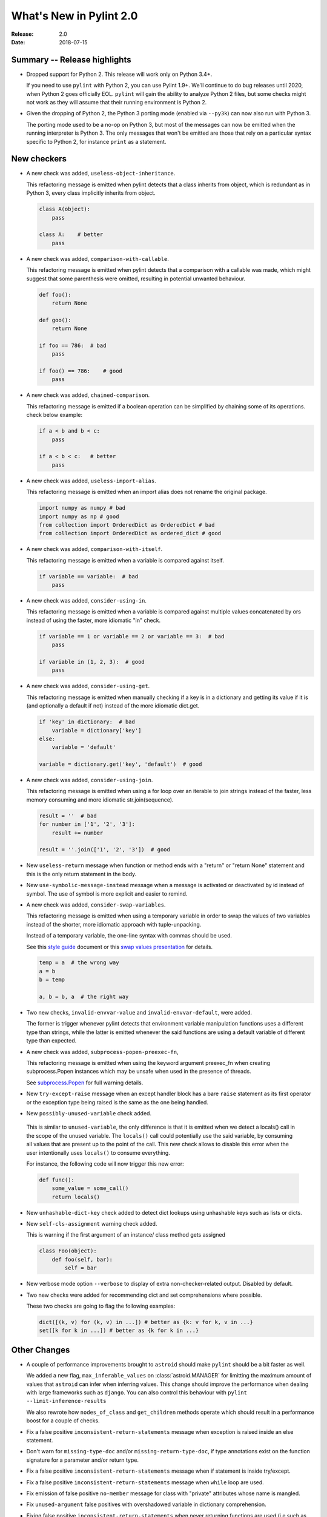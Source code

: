 **************************
 What's New in Pylint 2.0
**************************

:Release: 2.0
:Date: 2018-07-15

Summary -- Release highlights
=============================

* Dropped support for Python 2. This release will work only on Python 3.4+.

  If you need to use ``pylint`` with Python 2, you can use Pylint 1.9+. We'll continue
  to do bug releases until 2020, when Python 2 goes officially EOL.
  ``pylint`` will gain the ability to analyze Python 2 files, but some checks might not work
  as they will assume that their running environment is Python 2.

* Given the dropping of Python 2, the Python 3 porting mode (enabled via ``--py3k``) can now
  also run with Python 3.

  The porting mode used to be a no-op on Python 3, but most of the messages can now be emitted
  when the running interpreter is Python 3. The only messages that won't be emitted are those that
  rely on a particular syntax specific to Python 2, for instance ``print`` as a statement.


New checkers
============
* A new check was added, ``useless-object-inheritance``.

  This refactoring message is emitted when pylint detects that a class inherits from object,
  which is redundant as in Python 3, every class implicitly inherits from object.

  .. code-block:: python

    class A(object):
        pass

    class A:    # better
        pass

* A new check was added, ``comparison-with-callable``.

  This refactoring message is emitted when pylint detects that a comparison with a callable was
  made, which might suggest that some parenthesis were omitted, resulting in potential unwanted
  behaviour.

  .. code-block:: python

    def foo():
        return None

    def goo():
        return None

    if foo == 786:  # bad
        pass

    if foo() == 786:    # good
        pass

* A new check was added, ``chained-comparison``.

  This refactoring message is emitted if a boolean operation can be simplified by chaining some
  of its operations. check below example:

  .. code-block:: python

    if a < b and b < c:
        pass

    if a < b < c:   # better
        pass

* A new check was added, ``useless-import-alias``.

  This refactoring message is emitted when an import alias does not rename the original package.

  .. code-block:: python

    import numpy as numpy # bad
    import numpy as np # good
    from collection import OrderedDict as OrderedDict # bad
    from collection import OrderedDict as ordered_dict # good

* A new check was added, ``comparison-with-itself``.

  This refactoring message is emitted when a variable is compared against itself.

  .. code-block:: python

    if variable == variable:  # bad
        pass

* A new check was added, ``consider-using-in``.

  This refactoring message is emitted when a variable is compared against multiple
  values concatenated by ors instead of using the faster, more idiomatic "in" check.

  .. code-block:: python

    if variable == 1 or variable == 2 or variable == 3:  # bad
        pass

    if variable in (1, 2, 3):  # good
        pass

* A new check was added, ``consider-using-get``.

  This refactoring message is emitted when manually checking if a key is in a dictionary
  and getting its value if it is (and optionally a default if not)
  instead of the more idiomatic dict.get.

  .. code-block:: python

    if 'key' in dictionary:  # bad
        variable = dictionary['key']
    else:
        variable = 'default'

    variable = dictionary.get('key', 'default')  # good

* A new check was added, ``consider-using-join``.

  This refactoring message is emitted when using a for loop over an iterable to join strings
  instead of the faster, less memory consuming and more idiomatic str.join(sequence).

  .. code-block:: python

    result = ''  # bad
    for number in ['1', '2', '3']:
        result += number

    result = ''.join(['1', '2', '3'])  # good

* New ``useless-return`` message when function or method ends with a "return" or
  "return None" statement and this is the only return statement in the body.

* New ``use-symbolic-message-instead`` message when a message is activated or
  deactivated by id instead of symbol.
  The use of symbol is more explicit and easier to remind.

* A new check was added, ``consider-swap-variables``.

  This refactoring message is emitted when using a temporary variable in order
  to swap the values of two variables instead of the shorter, more idiomatic
  approach with tuple-unpacking.

  Instead of a temporary variable, the one-line syntax with commas should be used.

  See this `style guide`_ document or this `swap values presentation`_ for details.

  .. code-block:: python

     temp = a  # the wrong way
     a = b
     b = temp

     a, b = b, a  # the right way

* Two new checks, ``invalid-envvar-value`` and ``invalid-envvar-default``, were added.

  The former is trigger whenever pylint detects that environment variable manipulation
  functions uses a different type than strings, while the latter is emitted whenever
  the said functions are using a default variable of different type than expected.

* A new check was added, ``subprocess-popen-preexec-fn``,

  This refactoring message is emitted when using the keyword argument preexec_fn
  when creating subprocess.Popen instances which may be unsafe when used in
  the presence of threads.

  See `subprocess.Popen <https://docs.python.org/3/library/subprocess.html#popen-constructor>`_
  for full warning details.

* New ``try-except-raise`` message when an except handler block has a bare
  ``raise`` statement as its first operator or the exception type being raised
  is the same as the one being handled.

*  New ``possibly-unused-variable`` check added.

  This is similar to ``unused-variable``, the only difference is that it is
  emitted when we detect a locals() call in the scope of the unused variable.
  The ``locals()`` call could potentially use the said variable, by consuming
  all values that are present up to the point of the call. This new check
  allows to disable this error when the user intentionally uses ``locals()``
  to consume everything.

  For instance, the following code will now trigger this new error:

  .. code-block:: python

     def func():
         some_value = some_call()
         return locals()

* New ``unhashable-dict-key`` check added to detect dict lookups using
  unhashable keys such as lists or dicts.

* New ``self-cls-assignment`` warning check added.

  This is warning if the first argument of an instance/ class method gets
  assigned

  .. code-block:: python

     class Foo(object):
         def foo(self, bar):
             self = bar

* New verbose mode option ``--verbose`` to display of extra non-checker-related output. Disabled by default.

* Two new checks were added for recommending dict and set comprehensions where possible.

  These two checks are going to flag the following examples:

  .. code-block:: python

     dict([(k, v) for (k, v) in ...]) # better as {k: v for k, v in ...}
     set([k for k in ...]) # better as {k for k in ...}

Other Changes
=============

* A couple of performance improvements brought to ``astroid`` should make
  ``pylint`` should be a bit faster as well.

  We added a new flag, ``max_inferable_values`` on :class:`astroid.MANAGER` for
  limitting the maximum amount of values that ``astroid`` can infer when inferring
  values. This change should improve the performance when dealing with large frameworks
  such as ``django``.
  You can also control this behaviour with ``pylint --limit-inference-results``

  We also rewrote how ``nodes_of_class`` and ``get_children`` methods operate which
  should result in a performance boost for a couple of checks.

* Fix a false positive ``inconsistent-return-statements`` message when exception is raised inside
  an else statement.

* Don't warn for ``missing-type-doc`` and/or ``missing-return-type-doc``, if type annotations
  exist on the function signature for a parameter and/or return type.

* Fix a false positive ``inconsistent-return-statements`` message when if
  statement is inside try/except.

* Fix a false positive ``inconsistent-return-statements`` message when
  ``while`` loop are used.

* Fix emission of false positive ``no-member`` message for class with
  "private" attributes whose name is mangled.

* Fix ``unused-argument`` false positives with overshadowed variable in dictionary comprehension.

* Fixing false positive ``inconsistent-return-statements`` when
  never returning functions are used (i.e such as sys.exit).

* Fix false positive ``inconsistent-return-statements`` message when a
  function is defined under an if statement.

* Fix false positive ``inconsistent-return-statements`` message by
  avoiding useless exception inference if the exception is not handled.

* Fix false positive ``undefined-variable`` for lambda argument in class definitions

* Suppress false-positive ``not-callable`` messages from certain staticmethod descriptors

* Expand ``ignored-argument-names`` include starred arguments and keyword arguments

* ``singleton-comparison`` will suggest better boolean conditions for negative conditions.

* ``undefined-loop-variable`` takes in consideration non-empty iterred objects before emitting.

  For instance, if the loop iterable is not empty, this check will no longer be emitted.

* Enum classes no longer trigger ``too-few-methods``

* Special methods now count towards ``too-few-methods``,
  and are considered part of the public API.
  They are still not counted towards the number of methods for
  ``too-many-methods``.

* ``docparams`` extension allows abstract methods to document returns
  documentation even if the default implementation does not return something.
  They also no longer need to document raising a ``NotImplementedError.``

* Skip wildcard import check for ``__init__.py``.

* Don't warn 'useless-super-delegation' if the subclass method has different type annotations.

* Don't warn that a global variable is unused if it is defined by an import

  .. code-block:: python

    def func():
        global sys
        import sys

* Added basic support for postponed evaluation of function annotations.

  If ``pylint`` detects the corresponding ``from __future__ import annotations`` import,
  it will not emit ``used-before-assignment`` and ``undefined-variable`` in the cases
  triggered by the annotations.

  More details on the postponed evaluation of annotations can be read in
  `PEP 563`_.

* A new command line option was added, ``--exit-zero``, for the use of continuous integration
  scripts which abort if a command returns a non-zero status code.  If the
  option is specified, and Pylint runs successfully, it will exit with 0
  regardless of the number of lint issues detected.

  Configuration errors, parse errors, and calling Pylint with invalid
  command-line options all still return a non-zero error code, even if
  ``--exit-zero`` is specified.

* Don't emit ``unused-import`` anymore for typing imports used in type comments. For instance,
  in the following example pylint used to complain that ``Any`` and ``List`` are not used,
  while they should be considered used by a type checker.

  .. code-block:: python

      from typing import Any, List
      a = 1 # type: List[Any]

* Fix false positive ``line-too-long`` for commented lines at the end of module

* Fix emitting ``useless-super-delegation`` when changing the default value of keyword arguments.

* Support ``typing.TYPE_CHECKING`` for *unused-import* errors

  When modules are imported under ``typing.TYPE_CHECKING`` guard, ``pylint``
  will no longer emit *unused-import*.

* Fix false positive ``unused-variable`` in lambda default arguments

* ``assignment-from-no-return`` considers methods as well as functions.

  If you have a method that doesn't return a value, but later on you assign
  a value to a function call to that method (so basically it will be ``None``),
  then ``pylint`` is going to emit an ``assignment-from-no-return`` error.

* A new flag was added, ``--ignore-none`` which controls the ``no-member``
  behaviour with respect to ``None`` values.

  Previously ``pylint`` was not emitting ``no-member`` if it inferred that
  the owner of an attribute access is a ``None`` value. In some cases,
  this might actually cause bugs, so if you want to check for ``None`` values
  as well, pass ``--ignore-none=n`` to pylint.

* Fix false-positive ``bad-continuation`` for with statements

* Fix false-positive ``bad-whitespace`` message for typing annoatations
  with ellipses in them

* Fix false-positive ``undefined-variable`` for nested lambdas


.. _PEP 563: https://www.python.org/dev/peps/pep-0563/
.. _style guide: https://docs.python-guide.org/en/latest/writing/style/
.. _swap values presentation: http://python.net/~goodger/projects/pycon/2007/idiomatic/handout.html#swap-values
